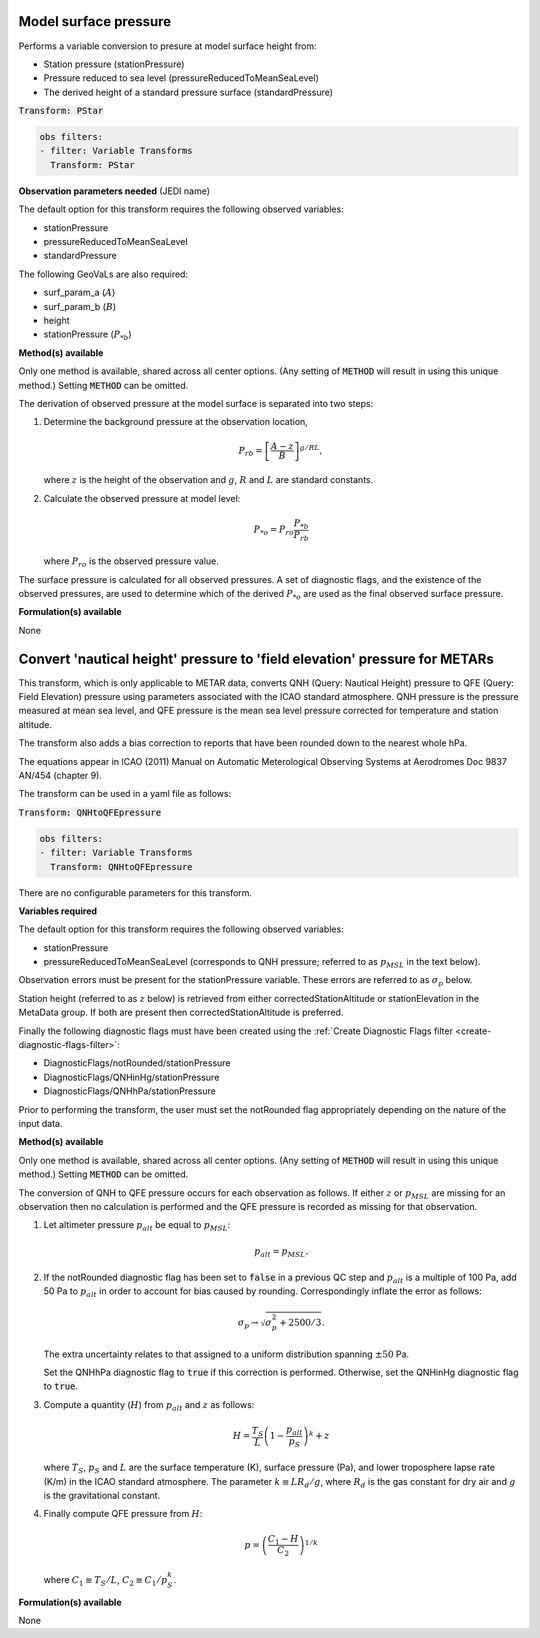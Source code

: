 
.. _VT-surfacepressure:

=============================================
Model surface pressure
=============================================
Performs a variable conversion to presure at model surface height from: 

- Station pressure (stationPressure)
- Pressure reduced to sea level (pressureReducedToMeanSeaLevel)
- The derived height of a standard pressure surface (standardPressure)

:code:`Transform: PStar`

.. code-block:: yaml

    obs filters:
    - filter: Variable Transforms
      Transform: PStar
    
**Observation parameters needed** (JEDI name)

The default option for this transform requires the following observed variables:

- stationPressure 
- pressureReducedToMeanSeaLevel
- standardPressure

The following GeoVaLs are also required: 

- surf_param_a (:math:`A`)
- surf_param_b (:math:`B`)
- height
- stationPressure (:math:`P_{*b}`)
 
**Method(s) available**

Only one method is available, shared across all center options. (Any setting of :code:`METHOD` will result
in using this unique method.) Setting :code:`METHOD` can be omitted.

The derivation of observed pressure at the model surface is separated into two steps:

1. Determine the background pressure at the observation location,

   .. math::

     P_{rb} = \left[\frac{A - z}{B}\right]^{g/RL},

   where :math:`z` is the height of the observation and :math:`g`, :math:`R` and :math:`L` are standard constants. 
2. Calculate the observed pressure at model level:  

   .. math::

     P_{*o} = P_{ro}\frac{P_{*b}}{P_{rb}}

   where :math:`P_{ro}` is the observed pressure value.

The surface pressure is calculated for all observed pressures. A set of diagnostic flags, and the existence of the observed pressures, are used to determine which of the derived :math:`P_{*o}` are used as the final observed surface pressure. 

**Formulation(s) available**

None

.. _VT-qnhtoqfepressure:

===========================================================================
Convert 'nautical height' pressure to 'field elevation' pressure for METARs
===========================================================================

This transform, which is only applicable to METAR data,
converts QNH (Query: Nautical Height) pressure to QFE (Query: Field Elevation) pressure
using parameters associated with the ICAO standard atmosphere.
QNH pressure is the pressure measured at mean sea level, and QFE pressure is the
mean sea level pressure corrected for temperature and station altitude.

The transform also adds a bias correction to reports that have been rounded down to the nearest whole hPa.

The equations appear in ICAO (2011) Manual on Automatic Meterological Observing Systems at Aerodromes Doc 9837 AN/454 (chapter 9).

The transform can be used in a yaml file as follows:

:code:`Transform: QNHtoQFEpressure`

.. code-block:: yaml

    obs filters:
    - filter: Variable Transforms
      Transform: QNHtoQFEpressure

There are no configurable parameters for this transform.

**Variables required**

The default option for this transform requires the following observed variables:

- stationPressure
- pressureReducedToMeanSeaLevel (corresponds to QNH pressure; referred to as :math:`p_{MSL}` in the text below).

Observation errors must be present for the stationPressure variable. These errors are referred to as
:math:`\sigma_{p}` below.

Station height (referred to as :math:`z` below) is retrieved from either correctedStationAltitude or stationElevation in the MetaData group.
If both are present then correctedStationAltitude is preferred.

Finally the following diagnostic flags must have been created using the :ref:`Create Diagnostic Flags filter <create-diagnostic-flags-filter>`:

- DiagnosticFlags/notRounded/stationPressure
- DiagnosticFlags/QNHinHg/stationPressure
- DiagnosticFlags/QNHhPa/stationPressure

Prior to performing the transform, the user must set the notRounded flag appropriately depending on the nature of the input data.

**Method(s) available**

Only one method is available, shared across all center options. (Any setting of :code:`METHOD` will result
in using this unique method.) Setting :code:`METHOD` can be omitted.

The conversion of QNH to QFE pressure occurs for each observation as follows.
If either :math:`z` or :math:`p_{MSL}` are missing for an observation then no calculation is performed and the
QFE pressure is recorded as missing for that observation.

1. Let altimeter pressure :math:`p_{alt}` be equal to :math:`p_{MSL}`:

   .. math::

     p_{alt} = p_{MSL}.

2. If the notRounded diagnostic flag has been set to :code:`false` in a previous QC step and :math:`p_{alt}` is a multiple of
   100 Pa, add 50 Pa to :math:`p_{alt}` in order to account for bias caused by rounding.
   Correspondingly inflate the error as follows:

   .. math::

    \sigma_{p} \to \sqrt{\sigma_{p}^{2} + 2500/3}.

   The extra uncertainty relates to that assigned to a uniform distribution spanning :math:`\pm 50` Pa.

   Set the QNHhPa diagnostic flag to :code:`true` if this correction is performed.
   Otherwise, set the QNHinHg diagnostic flag to :code:`true`.

3. Compute a quantity (:math:`H`) from :math:`p_{alt}` and :math:`z` as follows:

   .. math::

    H = \frac{T_{S}}{L} \left(1 - \frac{p_{alt}}{p_{S}} \right)^{k}  + z

   where :math:`T_{S}`, :math:`p_{S}` and :math:`L` are the surface temperature (K), surface pressure (Pa), and
   lower troposphere lapse rate (K/m) in the ICAO standard atmosphere.
   The parameter :math:`k\equiv LR_{d}/g`, where :math:`R_d` is the gas constant for dry air and
   :math:`g` is the gravitational constant.

4. Finally compute QFE pressure from :math:`H`:

   .. math::

    p = \left(\frac{C_{1} - H}{C_{2}}\right)^{1/k}

   where :math:`C_{1} \equiv T_{S}/L`, :math:`C_{2} \equiv C_{1}/p_{S}^{k}`.


**Formulation(s) available**

None
